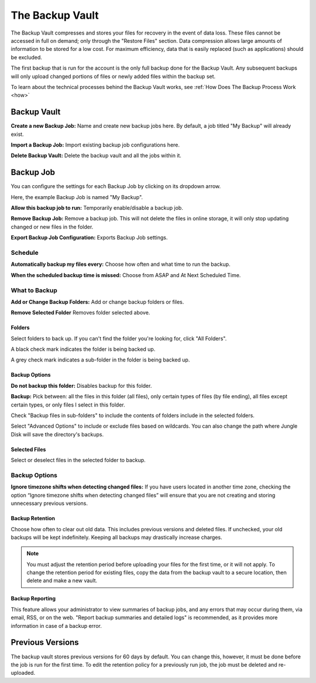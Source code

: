 .. _vault:

================
The Backup Vault
================

.. image:: _static/graph/backupvault.png

The Backup Vault compresses and stores your files for recovery in the event of data loss. These files cannot be accessed in full on demand; only through the "Restore Files" section. Data compression allows large amounts of information to be stored for a low cost. For maximum efficiency, data that is easily replaced (such as applications) should be excluded.

The first backup that is run for the account is the only full backup done for the Backup Vault. Any subsequent backups will only upload changed portions of files or newly added files within the backup set.

To learn about the technical processes behind the Backup Vault works, see :ref:`How Does The Backup Process Work <how>`



Backup Vault
============
.. image:: _static/010/b1.png

**Create a new Backup Job:** Name and create new backup jobs here. By default, a job titled "My Backup" will already exist.

**Import a Backup Job:** Import existing backup job configurations here.

**Delete Backup Vault:** Delete the backup vault and all the jobs within it.

Backup Job
==========
You can configure the settings for each Backup Job by clicking on its dropdown arrow.

Here, the example Backup Job is named "My Backup".

.. image:: _static/010/b2.png

**Allow this backup job to run:** Temporarily enable/disable a backup job.

**Remove Backup Job:** Remove a backup job. This will not delete the files in online storage, it will only stop updating changed or new files in the folder.

**Export Backup Job Configuration:** Exports Backup Job settings.

Schedule
--------
.. image:: _static/010/b3.png

**Automatically backup my files every:** Choose how often and what time to run the backup.

**When the scheduled backup time is missed:** Choose from ASAP and At Next Scheduled Time.

What to Backup
--------------
.. image:: _static/010/b4.png

**Add or Change Backup Folders:** Add or change backup folders or files.

**Remove Selected Folder** Removes folder selected above.

.. image:: _static/010/b5.png

Folders
^^^^^^^
Select folders to back up. If you can't find the folder you're looking for, click "All Folders".

A black check mark indicates the folder is being backed up.

A grey check mark indicates a sub-folder in the folder is being backed up.

Backup Options
^^^^^^^^^^^^^^
**Do not backup this folder:** Disables backup for this folder.

**Backup:** Pick between: all the files in this folder (all files), only certain types of files (by file ending), all files except certain types, or only files I select in this folder.

Check "Backup files in sub-folders" to include the contents of folders include in the selected folders.

Select "Advanced Options" to include or exclude files based on wildcards. You can also change the path where Jungle Disk will save the directory's backups.

Selected Files
^^^^^^^^^^^^^^
Select or deselect files in the selected folder to backup.

Backup Options
--------------
.. image:: _static/010/b6.png


**Ignore timezone shifts when detecting changed files:** If you have users located in another time zone, checking the option “Ignore timezone shifts when detecting changed files” will ensure that you are not creating and storing unnecessary previous versions.

Backup Retention
^^^^^^^^^^^^^^^^
Choose how often to clear out old data. This includes previous versions and deleted files. If unchecked, your old backups will be kept indefinitely. Keeping all backups may drastically increase charges.

.. Note:: You must adjust the retention period before uploading your files for the first time, or it will not apply. To change the retention period for existing files, copy the data from the backup vault to a secure location, then delete and make a new vault.

Backup Reporting
^^^^^^^^^^^^^^^^
This feature allows your administrator to view summaries of backup jobs, and any errors that may occur during them, via email, RSS, or on the web. "Report backup summaries and detailed logs" is recommended, as it provides more information in case of a backup error.

Previous Versions
=================
The backup vault stores previous versions for 60 days by default. You can change this, however, it must be done before the job is run for the first time. To edit the retention policy for a previously run job, the job must be deleted and re-uploaded.
